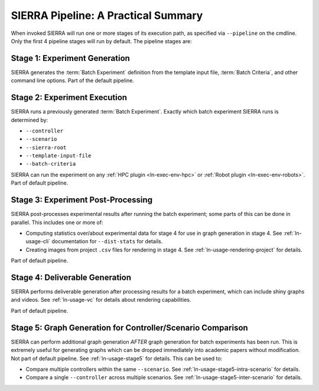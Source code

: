 .. _ln-usage-pipeline:

SIERRA Pipeline: A Practical Summary
====================================

When invoked SIERRA will run one or more stages of its execution path, as
specified via ``--pipeline`` on the cmdline. Only the first 4 pipeline stages
will run by default. The pipeline stages are:


Stage 1: Experiment Generation
------------------------------

SIERRA generates the :term:`Batch Experiment` definition from the template
input file, :term:`Batch Criteria`, and other command line options. Part of
the default pipeline.

Stage 2: Experiment Execution
-----------------------------

SIERRA runs a previously generated :term:`Batch Experiment`. Exactly which batch
experiment SIERRA runs is determined by:

- ``--controller``
- ``--scenario``
- ``--sierra-root``
- ``--template-input-file``
- ``--batch-criteria``


SIERRA can run the experiment on any :ref:`HPC plugin <ln-exec-env-hpc>` or
:ref:`Robot plugin <ln-exec-env-robots>`.  Part of default pipeline.

Stage 3: Experiment Post-Processing
-----------------------------------

SIERRA post-processes experimental results after running the batch experiment;
some parts of this can be done in parallel. This includes one or more of:

- Computing statistics over/about experimental data for stage 4 for use in graph
  generation in stage 4. See :ref:`ln-usage-cli` documentation for
  ``--dist-stats`` for details.

- Creating images from project ``.csv`` files for rendering in stage 4. See
  :ref:`ln-usage-rendering-project` for details.

Part of default pipeline.

Stage 4: Deliverable Generation
-------------------------------

SIERRA performs deliverable generation after processing results for a batch
experiment, which can include shiny graphs and videos. See
:ref:`ln-usage-vc` for details about rendering capabilities.

Part of default pipeline.

Stage 5: Graph Generation for Controller/Scenario Comparison
------------------------------------------------------------

SIERRA can perform additional graph generation *AFTER* graph generation for
batch experiments has been run. This is extremely useful for generating graphs
which can be dropped immediately into academic papers without modification. Not
part of default pipeline. See :ref:`ln-usage-stage5` for details. This can be
used to:

- Compare multiple controllers within the same ``--scenario``. See
  :ref:`ln-usage-stage5-intra-scenario` for details.

- Compare a single ``--controller`` across multiple scenarios. See
  :ref:`ln-usage-stage5-inter-scenario` for details.
